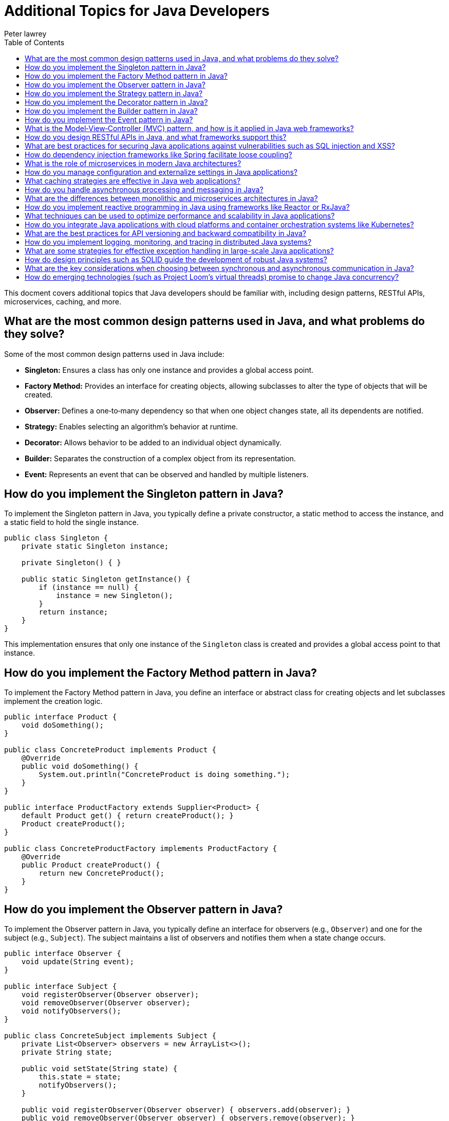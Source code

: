 = Additional Topics for Java Developers
Peter lawrey
:doctype: requirements
:lang: en-GB
:toc:
:source-highlighter: rouge

This docment covers additional topics that Java developers should be familiar with, including design patterns, RESTful APIs, microservices, caching, and more.

== What are the most common design patterns used in Java, and what problems do they solve?

Some of the most common design patterns used in Java include:

- *Singleton:* Ensures a class has only one instance and provides a global access point.
- *Factory Method:* Provides an interface for creating objects, allowing subclasses to alter the type of objects that will be created.
- *Observer:* Defines a one‑to‑many dependency so that when one object changes state, all its dependents are notified.
- *Strategy:* Enables selecting an algorithm’s behavior at runtime.
- *Decorator:* Allows behavior to be added to an individual object dynamically.
- *Builder:* Separates the construction of a complex object from its representation.
- *Event:* Represents an event that can be observed and handled by multiple listeners.

== How do you implement the Singleton pattern in Java?

To implement the Singleton pattern in Java, you typically define a private constructor, a static method to access the instance, and a static field to hold the single instance.

[source,java]
----
public class Singleton {
    private static Singleton instance;

    private Singleton() { }

    public static Singleton getInstance() {
        if (instance == null) {
            instance = new Singleton();
        }
        return instance;
    }
}
----
This implementation ensures that only one instance of the `Singleton` class is created and provides a global access point to that instance.

== How do you implement the Factory Method pattern in Java?

To implement the Factory Method pattern in Java, you define an interface or abstract class for creating objects and let subclasses implement the creation logic.

[source,java]
----
public interface Product {
    void doSomething();
}

public class ConcreteProduct implements Product {
    @Override
    public void doSomething() {
        System.out.println("ConcreteProduct is doing something.");
    }
}

public interface ProductFactory extends Supplier<Product> {
    default Product get() { return createProduct(); }
    Product createProduct();
}

public class ConcreteProductFactory implements ProductFactory {
    @Override
    public Product createProduct() {
        return new ConcreteProduct();
    }
}
----

== How do you implement the Observer pattern in Java?

To implement the Observer pattern in Java, you typically define an interface for observers (e.g., `Observer`) and one for the subject (e.g., `Subject`). The subject maintains a list of observers and notifies them when a state change occurs.

[source,java]
----
public interface Observer {
    void update(String event);
}

public interface Subject {
    void registerObserver(Observer observer);
    void removeObserver(Observer observer);
    void notifyObservers();
}

public class ConcreteSubject implements Subject {
    private List<Observer> observers = new ArrayList<>();
    private String state;

    public void setState(String state) {
        this.state = state;
        notifyObservers();
    }

    public void registerObserver(Observer observer) { observers.add(observer); }
    public void removeObserver(Observer observer) { observers.remove(observer); }
    public void notifyObservers() {
        for (Observer observer : observers) {
            observer.update(state);
        }
    }
}
----
Observers implement the `update` method to react to changes.

== How do you implement the Strategy pattern in Java?

To implement the Strategy pattern in Java, you define a strategy interface (e.g., `Strategy`) and concrete strategy classes that implement this interface. A context class (e.g., `Context`) holds a reference to the strategy and delegates the behavior to it.

[source,java]
----
public interface Strategy {
    void execute();
}

public class ConcreteStrategyA implements Strategy {
    @Override
    public void execute() {
        System.out.println("Executing strategy A.");
    }
}
----

[source,java]
----
public class Context {
    private Strategy strategy;

    public Context(Strategy strategy) {
        this.strategy = strategy;
    }

    public void setStrategy(Strategy strategy) {
        this.strategy = strategy;
    }

    public void executeStrategy() {
        strategy.execute();
    }
}
----

== How do you implement the Decorator pattern in Java?

To implement the Decorator pattern in Java, you define a common interface or abstract class (e.g., `Component`) that represents the base component and concrete components. Decorators (e.g., `Decorator`) wrap the base component and add additional behavior.

[source,java]
----
public interface Component {
    void operation();
}

public class ConcreteComponent implements Component {
    @Override
    public void operation() {
        System.out.println("ConcreteComponent operation.");
    }
}

public abstract class Decorator implements Component {
    protected Component component;

    public Decorator(Component component) {
        this.component = component;
    }

    public void operation() {
        component.operation();
    }
}

public class ConcreteDecoratorA extends Decorator {
    public ConcreteDecoratorA(Component component) {
        super(component);
    }

    @Override
    public void operation() {
        super.operation();
        System.out.println("ConcreteDecoratorA operation.");
    }
}
----

== How do you implement the Builder pattern in Java?

To implement the Builder pattern in Java, you define a builder interface (e.g., `Builder`) with methods for constructing parts of a complex object. Concrete builders (e.g., `ConcreteBuilder`) implement this interface, and a director class (e.g., `Director`) orchestrates the construction process.

[source,java]
----
public class Product {
    private final String part1;
    private final String part2;

    public Product(String part1, String part2) {
        this.part1 = part1;
        this.part2 = part2;
    }
}

public class ProductBuilder implements Supplier<Product> {
    private final String manditory;
    private String part1;
    private String part2;

    private ProductBuilder(String manditory) {
        this.manditory = manditory;
    }

    public static ProductBuilder builder(String manditory) {
        return new ProductBuilder(manditory);
    }

    public Builder part1(String part1) {
        this.part1 = part1;
        return this;
    }

    public Builder part2(String part2) {
        this.part2 = part2;
        return this;
    }

    public Product get() {
        return new Product(part1, part2);
    }
}

Product product = ProductBuilder.builder("mandatory").part1("optional").part2("optional").get();
----

== How do you implement the Event pattern in Java?

To implement the Event pattern in Java, you define an event class (e.g., `Event`) that encapsulates information about the event. Event listeners (e.g., `EventListener`) implement an interface to handle specific events.

.Common Event Pattern Implementation in Java
[source,java]
----
public class Event {
    private final String message;

    public Event(String message) {
        this.message = message;
    }

    public String getMessage() {
        return message;
    }
}

public interface EventListener {
    void onEvent(Event event);
}

public class EventSource {
    private List<EventListener> listeners = new ArrayList<>();

    public void addListener(EventListener listener) {
        listeners.add(listener);
    }

    public void removeListener(EventListener listener) {
        listeners.remove(listener);
    }

    public void fireEvent(Event event) {
        for (EventListener listener : listeners) {
            listener.onEvent(event);
        }
    }
}
----

.When you have Multiple Event Types
[source,java]
----
public class EventA extends Event {
    public EventA(String message) {
        super(message);
    }
}

public class EventB extends Event {
    public EventB(String message) {
        super(message);
    }
}

public interface EventListener {
    void onEventA(EventA event);
    void onEventB(EventB event);
}

public class EventProcessor implements EventListener {
    @Override
    public void onEventA(EventA event) {
        System.out.println("Processing EventA: " + event.getMessage());
    }

    @Override
    public void onEventB(EventB event) {
        System.out.println("Processing EventB: " + event.getMessage());
    }
}
----

== What is the Model‑View‑Controller (MVC) pattern, and how is it applied in Java web frameworks?

MVC is a design pattern that separates an application into three interconnected components:
- *Model:* Manages the data and business logic.
- *View:* Handles the presentation layer and user interface.
- *Controller:* Manages user input, interacts with the model, and updates the view.

In Java web frameworks (like Spring MVC), the controller handles HTTP requests, the model represents the application data (often using POJOs and business services), and the view is typically rendered using JSP, Thymeleaf, or other templating engines.

== How do you design RESTful APIs in Java, and what frameworks support this?

Designing RESTful APIs in Java involves:

- Defining clear, resource-based endpoints.
- Using HTTP methods (GET, POST, PUT, DELETE) appropriately.
- Ensuring stateless communication.
- Utilizing proper response codes and content negotiation.

Frameworks such as Spring Boot (with Spring MVC/REST), JAX-RS (e.g., Jersey), and Micronaut are popular choices for building RESTful services.

== What are best practices for securing Java applications against vulnerabilities such as SQL injection and XSS?

Best practices include:

- *Input Validation:* Rigorously validate and sanitize all user inputs.
- *Parameterized Queries:* Use prepared statements or ORM frameworks to avoid SQL injection.
- *Output Encoding:* Properly encode output to prevent Cross-Site Scripting (XSS).
- *Authentication and Authorization:* Implement robust security mechanisms (e.g., OAuth, JWT).
- *Session Management:* Use secure session handling and token management.
- *Regular Updates:* Keep libraries and frameworks up to date.
- *Security Testing:* Perform regular vulnerability scans and penetration tests.
- *Logging and Monitoring:* Monitor for suspicious activities and log security events.
- *Secure Configuration:* Store sensitive information securely and avoid hardcoding secrets.

== How do dependency injection frameworks like Spring facilitate loose coupling?

Dependency injection (DI) frameworks, such as Spring, allow objects to receive their dependencies from an external source rather than creating them internally. This:

- Promotes loose coupling by decoupling object creation from business logic.
- Enhances testability by allowing mock implementations during testing.
- Simplifies configuration through annotations and XML/Java-based configuration.
- Improves maintainability by centralizing dependency management.
- Supports inversion of control (IoC) by letting the framework manage object lifecycles.

Spring’s DI container automatically wires beans based on configuration, making the system more modular and easier to maintain.

== What is the role of microservices in modern Java architectures?

Microservices architecture involves breaking down a large, monolithic application into smaller, independent services that communicate over network protocols. Benefits include:

- Scalability: Services can be scaled independently.
- Flexibility: Each service can use its own technology stack.
- Resilience: Failures in one service do not necessarily bring down the entire system.
- Agility: Easier to develop, test, and deploy services independently.

Java frameworks like Spring Boot, Quarkus, and Micronaut facilitate microservices development by providing embedded servers, RESTful APIs, and distributed configuration management.

== How do you manage configuration and externalize settings in Java applications?

Configuration management can be handled by:

- Externalizing settings into properties, YAML, or JSON files.
- Using environment variables or command‑line arguments.
- Leveraging frameworks like Spring Boot that support externalized configuration with profiles.
- Utilizing centralized configuration servers (e.g., Spring Cloud Config) in distributed environments.
- Encrypting sensitive information and managing secrets securely.

By externalizing configuration, Java applications can be more flexible, portable, and secure.

== What caching strategies are effective in Java web applications?

Effective caching strategies include:

- *In-Memory Caching:* Using libraries like Ehcache, Caffeine, or Guava Cache to store frequently accessed data.
- *Distributed Caching:* Employing solutions like Redis or Hazelcast for scalable, shared caches.
- *HTTP Caching:* Leveraging browser and server caches with proper cache-control headers.
- *Application-Level Caching:* Caching results of expensive computations or database queries.

These strategies help improve response times and reduce load on back-end resources.

== How do you handle asynchronous processing and messaging in Java?

Asynchronous processing in Java can be managed by:

- *Concurrency APIs:* Using Java’s `java.util.concurrent` package for threading and asynchronous tasks.
- *Messaging Systems:* Integrating message brokers like RabbitMQ, Apache Kafka, or ActiveMQ for decoupled communication.
- *Reactive Programming:* Utilizing frameworks like Reactor, RxJava, or Spring WebFlux to handle asynchronous data streams.
- *CompletableFuture:* Leveraging this class to write non-blocking asynchronous code in a more functional style.
- *Event-Driven Architecture:* Designing systems that react to events and messages asynchronously.
- *Asynchronous Servlets:* Implementing non-blocking I/O with Servlet 3.0+ for scalable web applications.

== What are the differences between monolithic and microservices architectures in Java?

*Monolithic Architecture:*

- The entire application is built as a single, unified unit.
- Easier to develop initially but can become unwieldy as the application grows.
- Scaling is done as a whole, which can be inefficient.
- Changes to one part of the application may require redeploying the entire system.

*Microservices Architecture:*

- The application is divided into small, independent services.
- Each service can be developed, deployed, and scaled independently.
- Provides greater flexibility and resilience, but adds complexity in communication and orchestration.
- Enables the use of different technologies and deployment strategies for each service.

== How do you implement reactive programming in Java using frameworks like Reactor or RxJava?

Reactive programming in Java is implemented by using frameworks such as Reactor or RxJava, which support the Reactive Streams specification. Key components include:

- *Observables/Flux/Mono:* Represent streams of data.
- *Operators:* Functions to transform, filter, and combine data streams.
- *Schedulers:* Manage threading and concurrency for asynchronous operations.

These frameworks enable writing non‑blocking, event‑driven applications that efficiently handle high volumes of data and asynchronous tasks.

== What techniques can be used to optimize performance and scalability in Java applications?

Techniques include:

- *Profiling and Benchmarking:* Use tools like JMH, JVisualVM, or Java Flight Recorder to identify bottlenecks.
- *Efficient Algorithms and Data Structures:* Choose appropriate algorithms and optimize data access patterns.
- *Caching:* Implement effective caching strategies to reduce expensive operations.
- *Concurrency Optimization:* Use thread pools, non-blocking I/O, and asynchronous processing.
- *Database Optimization:* Optimize queries, use connection pooling, and consider NoSQL solutions where appropriate.
- *Resource Management:* Tune garbage collection and memory usage.

== How do you integrate Java applications with cloud platforms and container orchestration systems like Kubernetes?

Integration is achieved by:

- *Containerization:* Packaging your Java application in a Docker container.
- *Cloud Services:* Using cloud providers like AWS, Azure, or Google Cloud to deploy containers.
- *Kubernetes:* Orchestrating container deployment, scaling, and management with Kubernetes. Configure deployment manifests (YAML files) to define your pods, services, and scaling rules.
- *CI/CD Pipelines:* Automate building, testing, and deploying containers using tools like Jenkins or GitHub Actions.

== What are the best practices for API versioning and backward compatibility in Java?

Best practices include:

- *Versioning Endpoints:* Include version numbers in your API URLs (e.g., `/api/v1/resource`).
- *Semantic Versioning:* Use a versioning scheme (major.minor.patch) to communicate changes.
- *Deprecation Policy:* Clearly mark and document deprecated endpoints and provide migration paths.
- *Backward Compatibility:* Strive to maintain backward compatibility, ensuring new changes do not break existing clients.
- *Documentation:* Keep detailed API documentation that reflects current versions and changes.

== How do you implement logging, monitoring, and tracing in distributed Java systems?

Implementing logging, monitoring, and tracing involves:

- *Centralized Logging:* Use tools like ELK Stack (Elasticsearch, Logstash, Kibana) or Splunk to collect and analyze logs from multiple services.
- *Monitoring:* Use APM tools like New Relic, Dynatrace, or Prometheus with Grafana for real‑time system monitoring.
- *Distributed Tracing:* Implement tracing frameworks such as Zipkin or Jaeger to follow requests as they flow through distributed systems.
- *Consistent Logging Practices:* Adopt structured logging to enable effective querying and correlation across services.

== What are some strategies for effective exception handling in large-scale Java applications?

Strategies include:

- *Centralized Exception Handling:* Use frameworks like Spring’s `@ControllerAdvice` for web applications to handle exceptions globally.
- *Custom Exceptions:* Define specific exceptions for your domain to provide clear error contexts.
- *Logging and Monitoring:* Log exceptions with sufficient context to facilitate troubleshooting.
- *Graceful Degradation:* Ensure that failures in one part of the system do not cascade and cause total system failure.
- *Clear Documentation:* Document expected exceptions in your API and library methods.

== How do design principles such as SOLID guide the development of robust Java systems?

SOLID principles provide a foundation for writing maintainable, scalable, and robust code:

- *S – Single Responsibility:* Each class should have only one reason to change.
- *O – Open/Closed:* Classes should be open for extension but closed for modification.
- *L – Liskov Substitution:* Subclasses should be replaceable for their base classes.
- *I – Interface Segregation:* Many client-specific interfaces are better than one general-purpose interface.
- *D – Dependency Inversion:* Depend on abstractions, not on concrete implementations.
Adhering to SOLID principles leads to cleaner, more modular code that is easier to test and maintain.

== What are the key considerations when choosing between synchronous and asynchronous communication in Java?

Key considerations include:

- *Use Case Requirements:* Synchronous communication is simpler but can lead to blocking; asynchronous is more scalable but adds complexity.
- *Performance:* Asynchronous methods can improve throughput and responsiveness in high‑latency operations.
- *Complexity:* Synchronous calls are easier to implement and debug, while asynchronous calls require careful handling of concurrency and callbacks.
- *Resource Management:* Consider the impact on thread usage and system resources.
- *User Experience:* For user‑facing applications, asynchronous processing can keep interfaces responsive.

== How do emerging technologies (such as Project Loom’s virtual threads) promise to change Java concurrency?

Project Loom aims to introduce virtual threads, a lightweight implementation of threads that drastically reduces the overhead associated with traditional OS threads. This promises:

- *Simpler Concurrency:* Developers can write blocking code that is managed efficiently by the runtime.
- *Improved Scalability:* Virtual threads allow handling millions of concurrent tasks with minimal resource consumption.
- *Better Performance:* Reduced context switching and overhead can lead to faster, more responsive applications.

These changes are expected to simplify concurrent programming and make high‑throughput applications easier to develop.

